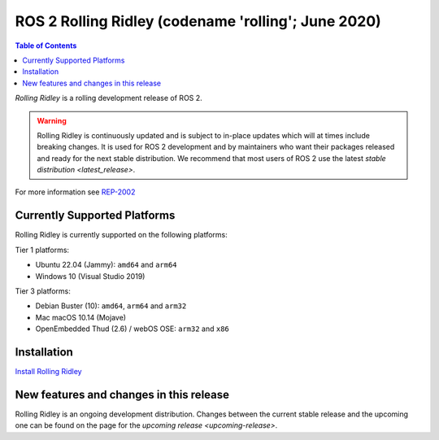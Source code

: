 ROS 2 Rolling Ridley (codename 'rolling'; June 2020)
==========================================================

.. contents:: Table of Contents
   :depth: 2
   :local:

*Rolling Ridley* is a rolling development release of ROS 2.

.. warning::

  Rolling Ridley is continuously updated and is subject to in-place updates which will at times include breaking changes.
  It is used for ROS 2 development and by maintainers who want their packages released and ready for the next stable distribution.
  We recommend that most users of ROS 2 use the latest `stable distribution <latest_release>`.

For more information see `REP-2002 <https://www.ros.org/reps/rep-2002.html>`_

Currently Supported Platforms
-----------------------------

Rolling Ridley is currently supported on the following platforms:

Tier 1 platforms:

* Ubuntu 22.04 (Jammy): ``amd64`` and ``arm64``
* Windows 10 (Visual Studio 2019)

Tier 3 platforms:

* Debian Buster (10): ``amd64``, ``arm64`` and ``arm32``
* Mac macOS 10.14 (Mojave)
* OpenEmbedded Thud (2.6) / webOS OSE: ``arm32`` and ``x86``

Installation
------------

`Install Rolling Ridley <../../rolling/Installation.html>`__

New features and changes in this release
----------------------------------------

Rolling Ridley is an ongoing development distribution.
Changes between the current stable release and the upcoming one can be found on the page for the `upcoming release <upcoming-release>`.
